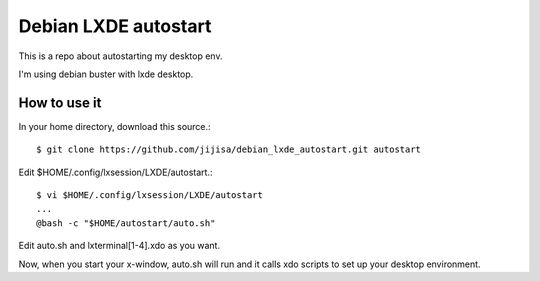 Debian LXDE autostart
=========================

This is a repo about autostarting my desktop env.

I'm using debian buster with lxde desktop.

How to use it
---------------

In your home directory, download this source.::

   $ git clone https://github.com/jijisa/debian_lxde_autostart.git autostart

Edit $HOME/.config/lxsession/LXDE/autostart.::

   $ vi $HOME/.config/lxsession/LXDE/autostart
   ...
   @bash -c "$HOME/autostart/auto.sh"

Edit auto.sh and lxterminal[1-4].xdo as you want.

Now, when you start your x-window, auto.sh will run and it calls 
xdo scripts to set up your desktop environment.


